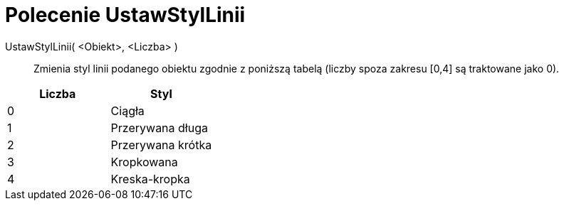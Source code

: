 = Polecenie UstawStylLinii
:page-en: commands/SetLineStyle
ifdef::env-github[:imagesdir: /en/modules/ROOT/assets/images]

UstawStylLinii( <Obiekt>, <Liczba> )::
  Zmienia styl linii podanego obiektu zgodnie z poniższą tabelą (liczby spoza zakresu [0,4] są traktowane jako 0).

[cols=",",options="header",]
|===
|Liczba |Styl
|0 |Ciągła
|1 |Przerywana długa
|2 |Przerywana krótka
|3 |Kropkowana
|4 |Kreska-kropka
|===
